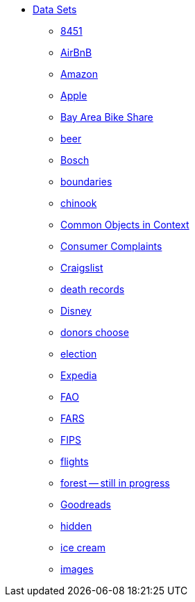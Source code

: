 * xref:introduction.adoc[Data Sets]
** xref:8451.adoc[8451]
** xref:AirBnB.adoc[AirBnB]
** xref:Amazon.adoc[Amazon]
** xref:Apple.adoc[Apple]
** xref:BayAreaBikeShare.adoc[Bay Area Bike Share]
** xref:beer.adoc[beer]
** xref:Bosch.adoc[Bosch]
** xref:boundaries.adoc[boundaries]
** xref:chinook.adoc[chinook]
** xref:COCO.adoc[Common Objects in Context]
** xref:consumer_complaints.adoc[Consumer Complaints]
** xref:Craigslist.adoc[Craigslist]
** xref:death_records.adoc[death records]
** xref:Disney.adoc[Disney]
** xref:donorschoose.adoc[donors choose]
** xref:election.adoc[election]
** xref:Expedia.adoc[Expedia]
** xref:FAO.adoc[FAO]
** xref:FARS.adoc[FARS]
** xref:fips.adoc[FIPS]
** xref:flights.adoc[flights]
** xref:forest.adoc[forest -- still in progress]
** xref:goodreads.adoc[Goodreads]
** xref:hidden.adoc[hidden]
** xref:icecream.adoc[ice cream]
** xref:images.adoc[images]

